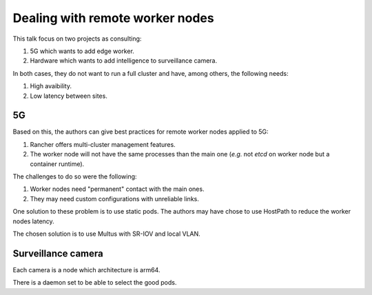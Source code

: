 Dealing with remote worker nodes
--------------------------------

This talk focus on two projects as consulting:

1. 5G which wants to add edge worker.
2. Hardware which wants to add intelligence to surveillance camera.

In both cases, they do not want to run a full cluster and have, among others, the following needs:

1. High avaibility.
2. Low latency between sites.

5G
==

Based on this, the authors can give best practices for remote worker nodes applied to 5G:

1. Rancher offers multi-cluster management features.
2. The worker node will not have the same processes than the main one (*e.g.* not `etcd` on worker node but a container runtime).

The challenges to do so were the following:

1. Worker nodes need "permanent" contact with the main ones.
2. They may need custom configurations with unreliable links.

One solution to these problem is to use static pods.
The authors may have chose to use HostPath to reduce the worker nodes latency.

The chosen solution is to use Multus with SR-IOV and local VLAN.

Surveillance camera
===================

Each camera is a node which architecture is arm64.

There is a daemon set to be able to select the good pods.
